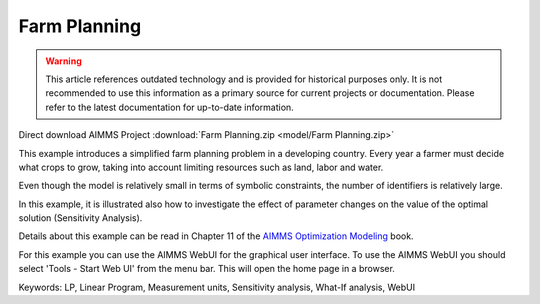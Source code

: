 Farm Planning
=============

.. warning::
   This article references outdated technology and is provided for historical purposes only. 
   It is not recommended to use this information as a primary source for current projects or documentation. Please refer to the latest documentation for up-to-date information.

.. meta::
   :keywords: LP, Linear Program, Measurement units, Sensitivity analysis, What-If analysis, WebUI
   :description: This example introduces a simplified farm planning problem in a developing country.

Direct download AIMMS Project :download:`Farm Planning.zip <model/Farm Planning.zip>`

.. Go to the example on GitHub: https://github.com/aimms/examples/tree/master/Modeling%20Book/Farm%20Planning

This example introduces a simplified farm planning problem in a developing country.
Every year a farmer must decide what crops to grow, taking into account limiting resources such as land, labor and water.

Even though the model is relatively small in terms of symbolic constraints, the number of identifiers is relatively large.

In this example, it is illustrated also how to investigate the effect of parameter changes on the value of the optimal solution (Sensitivity Analysis).

Details about this example can be read in Chapter 11 of the `AIMMS Optimization Modeling <https://documentation.aimms.com/aimms_modeling.html>`_ book.

For this example you can use the AIMMS WebUI for the graphical user interface. To use the AIMMS WebUI you should select 'Tools - Start Web UI' from the menu bar. This will open the home page in a browser. 

Keywords:
LP, Linear Program, Measurement units, Sensitivity analysis, What-If analysis, WebUI


